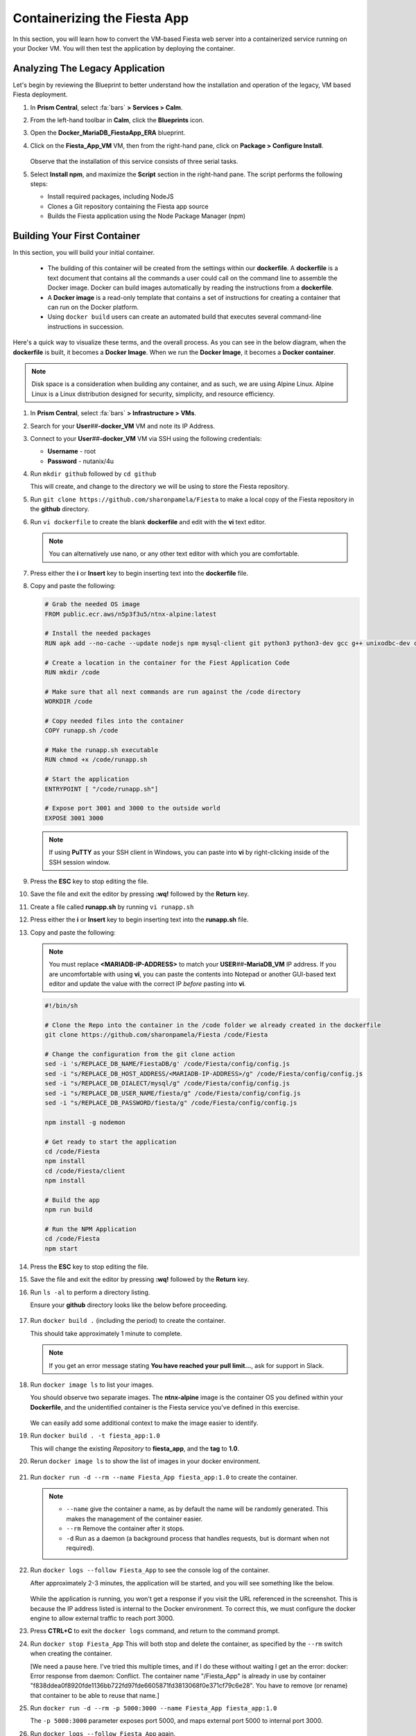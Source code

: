 .. _docker_start:

-----------------------------
Containerizing the Fiesta App
-----------------------------

In this section, you will learn how to convert the VM-based Fiesta web server into a containerized service running on your Docker VM. You will then test the application by deploying the container.

..
   .. note::

      Estimated time **30 minutes**

Analyzing The Legacy Application
++++++++++++++++++++++++++++++++

Let's begin by reviewing the Blueprint to better understand how the installation and operation of the legacy, VM based Fiesta deployment.

#. In **Prism Central**, select :fa:`bars` **> Services > Calm**.

#. From the left-hand toolbar in **Calm**, click the |bp_icon| **Blueprints** icon.

#. Open the **Docker_MariaDB_FiestaApp_ERA** blueprint.

#. Click on the **Fiesta_App_VM** VM, then from the right-hand pane, click on **Package > Configure Install**.

   .. figure:: images/1b.png

   Observe that the installation of this service consists of three serial tasks.

#. Select **Install npm**, and maximize the **Script** section in the right-hand pane. The script performs the following steps:

   - Install required packages, including NodeJS
   - Clones a Git repository containing the Fiesta app source
   - Builds the Fiesta application using the Node Package Manager (npm)

   .. figure:: images/2b.png

.. _basic_container:

Building Your First Container
+++++++++++++++++++++++++++++

In this section, you will build your initial container.

   - The building of this container will be created from the settings within our **dockerfile**. A **dockerfile** is a text document that contains all the commands a user could call on the command line to assemble the Docker image. Docker can build images automatically by reading the instructions from a **dockerfile**.

   - A **Docker image** is a read-only template that contains a set of instructions for creating a container that can run on the Docker platform.

   - Using ``docker build`` users can create an automated build that executes several command-line instructions in succession.

Here's a quick way to visualize these terms, and the overall process. As you can see in the below diagram, when the **dockerfile** is built, it becomes a **Docker Image**. When we run the **Docker Image**, it becomes a **Docker container**.

.. figure:: images/2a.png

.. note::

   Disk space is a consideration when building any container, and as such, we are using Alpine Linux. Alpine Linux is a Linux distribution designed for security, simplicity, and resource efficiency.

#. In **Prism Central**, select :fa:`bars` **> Infrastructure > VMs**.

#. Search for your **User**\ *##*\ **-docker_VM** VM and note its IP Address.

#. Connect to your **User**\ *##*\ **-docker_VM** VM via SSH using the following credentials:

   - **Username** - root
   - **Password** - nutanix/4u

#. Run ``mkdir github`` followed by ``cd github``

   This will create, and change to the directory we will be using to store the Fiesta repository.

#. Run ``git clone https://github.com/sharonpamela/Fiesta`` to make a local copy of the Fiesta repository in the **github** directory.

#. Run ``vi dockerfile`` to create the blank **dockerfile** and edit with the **vi** text editor.

   .. note::

      You can alternatively use nano, or any other text editor with which you are comfortable.

#. Press either the **i** or **Insert** key to begin inserting text into the **dockerfile** file.

#. Copy and paste the following:

   .. code-block:: dockerfile

      # Grab the needed OS image
      FROM public.ecr.aws/n5p3f3u5/ntnx-alpine:latest

      # Install the needed packages
      RUN apk add --no-cache --update nodejs npm mysql-client git python3 python3-dev gcc g++ unixodbc-dev curl

      # Create a location in the container for the Fiest Application Code
      RUN mkdir /code

      # Make sure that all next commands are run against the /code directory
      WORKDIR /code

      # Copy needed files into the container
      COPY runapp.sh /code

      # Make the runapp.sh executable
      RUN chmod +x /code/runapp.sh

      # Start the application
      ENTRYPOINT [ "/code/runapp.sh"]

      # Expose port 3001 and 3000 to the outside world
      EXPOSE 3001 3000

   .. note::

      If using **PuTTY** as your SSH client in Windows, you can paste into **vi** by right-clicking inside of the SSH session window.

#. Press the **ESC** key to stop editing the file.

#. Save the file and exit the editor by pressing **:wq!** followed by the **Return** key.

#. Create a file called **runapp.sh** by running ``vi runapp.sh``

#. Press either the **i** or **Insert** key to begin inserting text into the **runapp.sh** file.

#. Copy and paste the following:

   .. note::

      You must replace **<MARIADB-IP-ADDRESS>** to match your **USER**\ *##*\ **-MariaDB_VM** IP address. If you are uncomfortable with using **vi**, you can paste the contents into Notepad or another GUI-based text editor and update the value with the correct IP *before* pasting into **vi**.

   .. figure:: images/dbip.png

   .. code-block:: bash

      #!/bin/sh

      # Clone the Repo into the container in the /code folder we already created in the dockerfile
      git clone https://github.com/sharonpamela/Fiesta /code/Fiesta

      # Change the configuration from the git clone action
      sed -i 's/REPLACE_DB_NAME/FiestaDB/g' /code/Fiesta/config/config.js
      sed -i "s/REPLACE_DB_HOST_ADDRESS/<MARIADB-IP-ADDRESS>/g" /code/Fiesta/config/config.js
      sed -i "s/REPLACE_DB_DIALECT/mysql/g" /code/Fiesta/config/config.js
      sed -i "s/REPLACE_DB_USER_NAME/fiesta/g" /code/Fiesta/config/config.js
      sed -i "s/REPLACE_DB_PASSWORD/fiesta/g" /code/Fiesta/config/config.js

      npm install -g nodemon

      # Get ready to start the application
      cd /code/Fiesta
      npm install
      cd /code/Fiesta/client
      npm install

      # Build the app
      npm run build

      # Run the NPM Application
      cd /code/Fiesta
      npm start

#. Press the **ESC** key to stop editing the file.

#. Save the file and exit the editor by pressing **:wq!** followed by the **Return** key.

#. Run ``ls -al`` to perform a directory listing.

   Ensure your **github** directory looks like the below before proceeding.

   .. figure:: images/5.png

#. Run ``docker build .`` (including the period) to create the container.

   This should take approximately 1 minute to complete.

   .. note::

       If you get an error message stating **You have reached your pull limit...**, ask for support in Slack.

#. Run ``docker image ls`` to list your images.

   You should observe two separate images. The **ntnx-alpine** image is the container OS you defined within your **Dockerfile**, and the unidentified container is the Fiesta service you've defined in this exercise.

   .. figure:: images/6.png

   We can easily add some additional context to make the image easier to identify.

#. Run ``docker build . -t fiesta_app:1.0``

   This will change the existing *Repository* to **fiesta_app**, and the **tag** to **1.0**.

   .. #. Rerun ``docker build . -t fiesta_app:1.0`` . This will tag the existing image **<none>** to be called **fiesta_app** with version number **1.0**

#. Rerun ``docker image ls`` to show the list of images in your docker environment.

   .. figure:: images/7.png

#. Run ``docker run -d --rm --name Fiesta_App fiesta_app:1.0`` to create the container.

   .. note::

      - ``--name`` give the container a name, as by default the name will be randomly generated. This makes the management of the container easier.

      - ``--rm`` Remove the container after it stops.

      - ``-d`` Run as a daemon (a background process that handles requests, but is dormant when not required).

#. Run ``docker logs --follow Fiesta_App`` to see the console log of the container.

   After approximately 2-3 minutes, the application will be started, and you will see something like the below.

   .. figure:: images/8.png


   While the application is running, you won't get a response if you visit the URL referenced in the screenshot. This is because the IP address listed is internal to the Docker environment. To correct this, we must configure the docker engine to allow external traffic to reach port 3000.

#. Press **CTRL+C** to exit the ``docker logs`` command, and return to the command prompt.

#. Run ``docker stop Fiesta_App`` This will both stop and delete the container, as specified by the ``--rm`` switch when creating the container.

   ..
   [We need a pause here. I've tried this multiple times, and if I do these without waiting I get an the error: docker: Error response from daemon: Conflict. The container name "/Fiesta_App" is already in use by container "f838ddea0f8920fde1136bb722fd97fde6605871fd3813068f0e371cf79c6e28". You have to remove (or rename) that container to be able to reuse that name.]

#. Run ``docker run -d --rm -p 5000:3000 --name Fiesta_App fiesta_app:1.0``

   The ``-p 5000:3000`` parameter exposes port 5000, and maps external port 5000 to internal port 3000.

#. Run ``docker logs --follow Fiesta_App`` again.

   Once the application is running, you should be able to access the web interface by opening a browser to  ``http://<User##-docker_VM-IP-ADDRESS>:5000/products``

   .. figure:: images/9.png

#. Run ``docker stop Fiesta_App``, as we don't need it running for now.

.. raw:: html

    <H1><font color="#B0D235"><center>Congratulations!</center></font></H1>

You have just created your initial version of the Fiesta app as a container. However, fully re-architecting an application isn't that easy! We still need to address the following questions:

   - What additional tools can make developing and deploying easier and faster?

   - How can we dynamically build the environment based on external variables?

   - How do we enable others to use the container image we have created?

.. |proj-icon| image:: ../../images/projects_icon.png
.. |bp_icon| image:: ../../images/blueprints_icon.png
.. |mktmgr-icon| image:: ../../images/marketplacemanager_icon.png
.. |mkt-icon| image:: ../../images/marketplace_icon.png
.. |bp-icon| image:: ../../images/blueprints_icon.png
